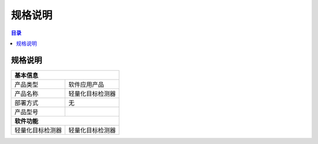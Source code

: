 ************************************************
规格说明
************************************************

.. contents:: 目录

规格说明
======================================
+--------------------------------------------------------------------+
| 基本信息                                                           |
+=====================+==============================================+
| 产品类型            | 软件应用产品                                 |
+---------------------+----------------------------------------------+
| 产品名称            | 轻量化目标检测器                             |
+---------------------+----------------------------------------------+
| 部署方式            | 无                                           |
+---------------------+----------------------------------------------+
| 产品型号            |                                              |
+---------------------+----------------------------------------------+
| **软件功能**                                                       |
+---------------------+----------------------------------------------+
| 轻量化目标检测器    | 轻量化目标检测器                             |
+---------------------+----------------------------------------------+
